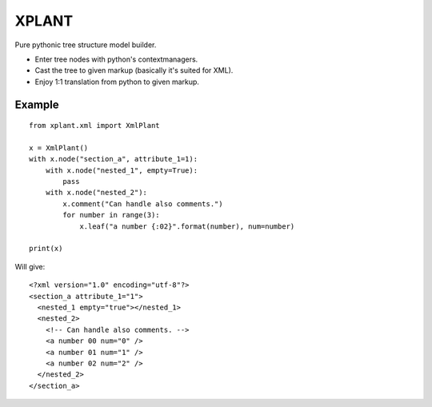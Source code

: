 XPLANT
======

Pure pythonic tree structure model builder.

- Enter tree nodes with python's contextmanagers.
- Cast the tree to given markup (basically it's suited for XML).
- Enjoy 1:1 translation from python to given markup.

Example
--------
::

    from xplant.xml import XmlPlant

    x = XmlPlant()
    with x.node("section_a", attribute_1=1):
        with x.node("nested_1", empty=True):
            pass
        with x.node("nested_2"):
            x.comment("Can handle also comments.")
            for number in range(3):
                x.leaf("a number {:02}".format(number), num=number)

    print(x)

Will give::

    <?xml version="1.0" encoding="utf-8"?>
    <section_a attribute_1="1">
      <nested_1 empty="true"></nested_1>
      <nested_2>
        <!-- Can handle also comments. -->
        <a number 00 num="0" />
        <a number 01 num="1" />
        <a number 02 num="2" />
      </nested_2>
    </section_a>


